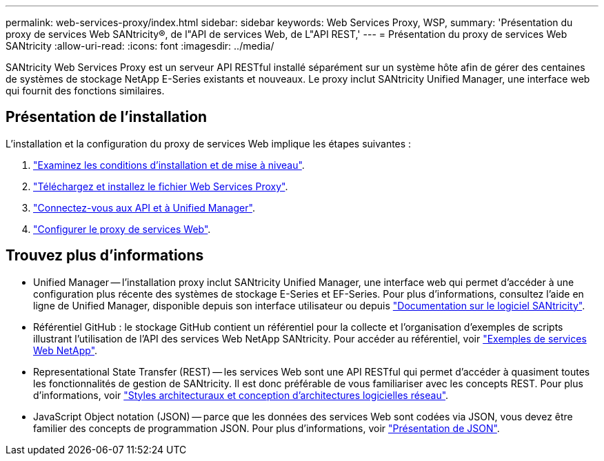 ---
permalink: web-services-proxy/index.html 
sidebar: sidebar 
keywords: Web Services Proxy, WSP, 
summary: 'Présentation du proxy de services Web SANtricity®, de l"API de services Web, de L"API REST,' 
---
= Présentation du proxy de services Web SANtricity
:allow-uri-read: 
:icons: font
:imagesdir: ../media/


[role="lead"]
SANtricity Web Services Proxy est un serveur API RESTful installé séparément sur un système hôte afin de gérer des centaines de systèmes de stockage NetApp E-Series existants et nouveaux. Le proxy inclut SANtricity Unified Manager, une interface web qui fournit des fonctions similaires.



== Présentation de l'installation

L'installation et la configuration du proxy de services Web implique les étapes suivantes :

. link:install-reqs-task.html["Examinez les conditions d'installation et de mise à niveau"].
. link:install-wsp-task.html["Téléchargez et installez le fichier Web Services Proxy"].
. link:install-login-task.html["Connectez-vous aux API et à Unified Manager"].
. link:install-config-task.html["Configurer le proxy de services Web"].




== Trouvez plus d'informations

* Unified Manager -- l'installation proxy inclut SANtricity Unified Manager, une interface web qui permet d'accéder à une configuration plus récente des systèmes de stockage E-Series et EF-Series. Pour plus d'informations, consultez l'aide en ligne de Unified Manager, disponible depuis son interface utilisateur ou depuis https://docs.netapp.com/us-en/e-series-santricity/index.html["Documentation sur le logiciel SANtricity"^].
* Référentiel GitHub : le stockage GitHub contient un référentiel pour la collecte et l'organisation d'exemples de scripts illustrant l'utilisation de l'API des services Web NetApp SANtricity. Pour accéder au référentiel, voir https://github.com/NetApp/webservices-samples["Exemples de services Web NetApp"^].
* Representational State Transfer (REST) -- les services Web sont une API RESTful qui permet d'accéder à quasiment toutes les fonctionnalités de gestion de SANtricity. Il est donc préférable de vous familiariser avec les concepts REST. Pour plus d'informations, voir http://www.ics.uci.edu/~fielding/pubs/dissertation/top.htm["Styles architecturaux et conception d'architectures logicielles réseau"^].
* JavaScript Object notation (JSON) -- parce que les données des services Web sont codées via JSON, vous devez être familier des concepts de programmation JSON. Pour plus d'informations, voir http://www.json.org["Présentation de JSON"^].

